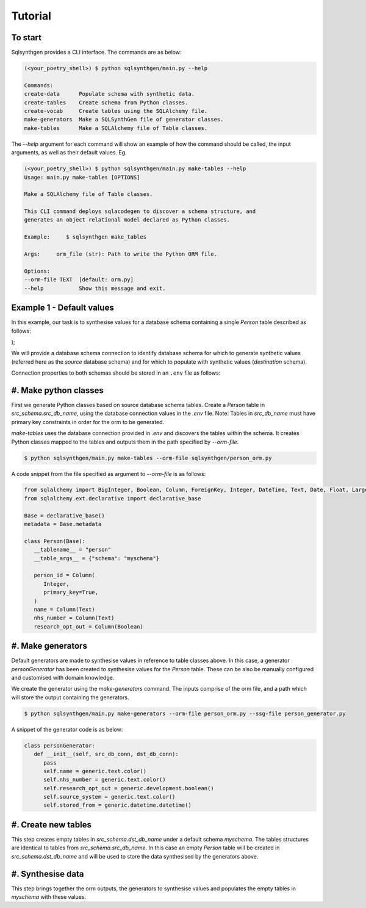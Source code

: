 Tutorial
########

To start
========

Sqlsynthgen provides a CLI interface. The commands are as below:

.. code-block:: bash

   (<your_poetry_shell>) $ python sqlsynthgen/main.py --help

   Commands:
   create-data      Populate schema with synthetic data.
   create-tables    Create schema from Python classes.
   create-vocab     Create tables using the SQLAlchemy file.
   make-generators  Make a SQLSynthGen file of generator classes.
   make-tables      Make a SQLAlchemy file of Table classes.

The `--help` argument for each command will show an example of how the command should be called, the input arguments, as well as their default values. Eg.

.. code-block:: bash

   (<your_poetry_shell>) $ python sqlsynthgen/main.py make-tables --help
   Usage: main.py make-tables [OPTIONS]

   Make a SQLAlchemy file of Table classes.

   This CLI command deploys sqlacodegen to discover a schema structure, and
   generates an object relational model declared as Python classes.

   Example:     $ sqlsynthgen make_tables

   Args:     orm_file (str): Path to write the Python ORM file.

   Options:
   --orm-file TEXT  [default: orm.py]
   --help           Show this message and exit.

Example 1 - Default values
==========================

In this example, our task is to synthesise values for a database schema containing a single `Person` table described as follows:

.. code-block:: sql
   CREATE TABLE [IF NOT EXISTS] Person (
   id serial PRIMARY KEY,
   name VARCHAR ( 50 ) NOT NULL,
   nhs_number VARCHAR ( 50 ) UNIQUE NOT NULL,
   research_opt_out BOOLEAN NOT NULL,
);

We will provide a database schema connection to identify database schema for which to generate synthetic values (referred here as the `source` database schema) and for which to populate with synthetic values (`destination` schema).

Connection properties to both schemas should be stored in an ``.env`` file as follows:

.. code-block:: bash
   src_host_name="address_of_host_to_source_database"
   src_user_name="user_name"
   src_password="password"
   src_db_name="source_database_name"
   src_schema="source_database_schema"
   dst_host_name="dhost"
   dst_user_name="duser"
   dst_password="dpassword"
   dst_db_name="d_db_name"

#. Make python classes
======================

First we generate Python classes based on source database schema tables. Create a `Person` table in `src_schema.src_db_name`, using the database connection values in the `.env` file. Note: Tables in `src_db_name` must have primary key constraints in order for the orm to be generated.

`make-tables` uses the database connection provided in `.env` and discovers the tables within the schema. It creates Python classes mapped to the tables and outputs them in the path specified by `--orm-file`.

.. code-block:: bash

   $ python sqlsynthgen/main.py make-tables --orm-file sqlsynthgen/person_orm.py

A code snippet from the file specified as argument to `--orm-file` is as follows:

.. code-block:: python

   from sqlalchemy import BigInteger, Boolean, Column, ForeignKey, Integer, DateTime, Text, Date, Float, LargeBinary
   from sqlalchemy.ext.declarative import declarative_base

   Base = declarative_base()
   metadata = Base.metadata

   class Person(Base):
      __tablename__ = "person"
      __table_args__ = {"schema": "myschema"}

      person_id = Column(
         Integer,
         primary_key=True,
      )
      name = Column(Text)
      nhs_number = Column(Text)
      research_opt_out = Column(Boolean)

#. Make generators
==================

Default generators are made to synthesise values in reference to table classes above. In this case, a generator `personGenerator` has been created to synthesise values for the `Person` table. These can be also be manually configured and customised with domain knowledge.

We create the generator using the `make-generators` command. The inputs comprise of the orm file, and a path which will store the output containing the generators.

.. code-block:: bash

   $ python sqlsynthgen/main.py make-generators --orm-file person_orm.py --ssg-file person_generator.py

A snippet of the generator code is as below:

.. code-block:: python

   class personGenerator:
      def __init__(self, src_db_conn, dst_db_conn):
         pass
         self.name = generic.text.color()
         self.nhs_number = generic.text.color()
         self.research_opt_out = generic.development.boolean()
         self.source_system = generic.text.color()
         self.stored_from = generic.datetime.datetime()

#. Create new tables
====================

This step creates empty tables in `src_schema.dst_db_name` under a default schema `myschema`. The tables structures are identical to tables from  `src_schema.src_db_name`. In this case an empty `Person` table will be created in `src_schema.dst_db_name` and will be used to store the data synthesised by the generators above.

.. code-block:: bash
   $ python sqlsynthgen/main.py create-tables --orm-file person_orm.py

#. Synthesise data
===================

This step brings together the orm outputs, the generators to synthesise values and populates the empty tables in `myschema` with these values.

.. code-block:: bash
   $ python sqlsynthgen/main.py create-data --orm-file person_orm.py --ssg-file person_generator.py --num-passes 3
